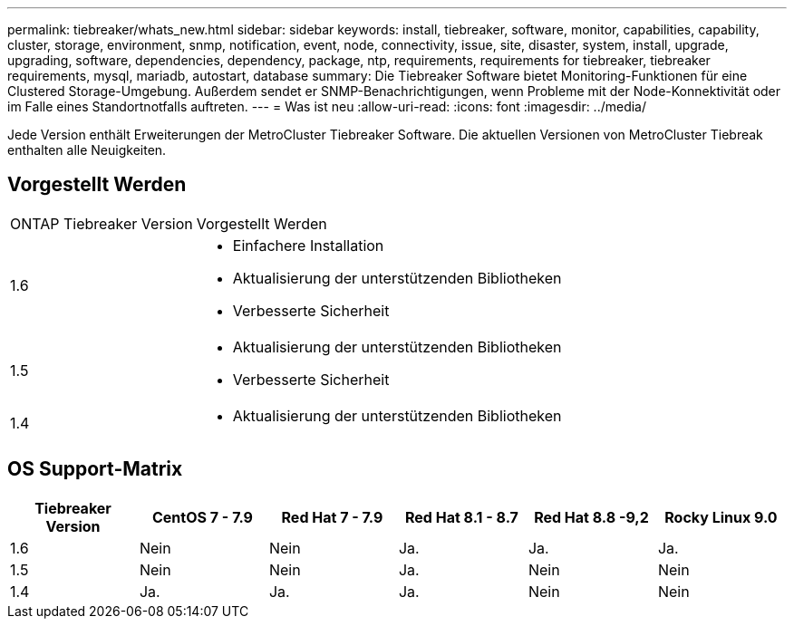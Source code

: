 ---
permalink: tiebreaker/whats_new.html 
sidebar: sidebar 
keywords: install, tiebreaker, software, monitor, capabilities, capability, cluster, storage, environment, snmp, notification, event, node, connectivity, issue, site, disaster, system, install, upgrade, upgrading, software, dependencies, dependency, package, ntp, requirements, requirements for tiebreaker, tiebreaker requirements, mysql, mariadb, autostart, database 
summary: Die Tiebreaker Software bietet Monitoring-Funktionen für eine Clustered Storage-Umgebung. Außerdem sendet er SNMP-Benachrichtigungen, wenn Probleme mit der Node-Konnektivität oder im Falle eines Standortnotfalls auftreten. 
---
= Was ist neu
:allow-uri-read: 
:icons: font
:imagesdir: ../media/


[role="lead"]
Jede Version enthält Erweiterungen der MetroCluster Tiebreaker Software. Die aktuellen Versionen von MetroCluster Tiebreak enthalten alle Neuigkeiten.



== Vorgestellt Werden

[cols="25,75"]
|===


| ONTAP Tiebreaker Version | Vorgestellt Werden 


 a| 
1.6
 a| 
* Einfachere Installation
* Aktualisierung der unterstützenden Bibliotheken
* Verbesserte Sicherheit




 a| 
1.5
 a| 
* Aktualisierung der unterstützenden Bibliotheken
* Verbesserte Sicherheit




 a| 
1.4
 a| 
* Aktualisierung der unterstützenden Bibliotheken


|===


== OS Support-Matrix

[cols="2,2,2,2,2,2"]
|===
| Tiebreaker Version | CentOS 7 - 7.9 | Red Hat 7 - 7.9 | Red Hat 8.1 - 8.7 | Red Hat 8.8 -9,2 | Rocky Linux 9.0 


 a| 
1.6
 a| 
Nein
 a| 
Nein
 a| 
Ja.
 a| 
Ja.
 a| 
Ja.



 a| 
1.5
 a| 
Nein
 a| 
Nein
 a| 
Ja.
 a| 
Nein
 a| 
Nein



 a| 
1.4
 a| 
Ja.
 a| 
Ja.
 a| 
Ja.
 a| 
Nein
 a| 
Nein

|===